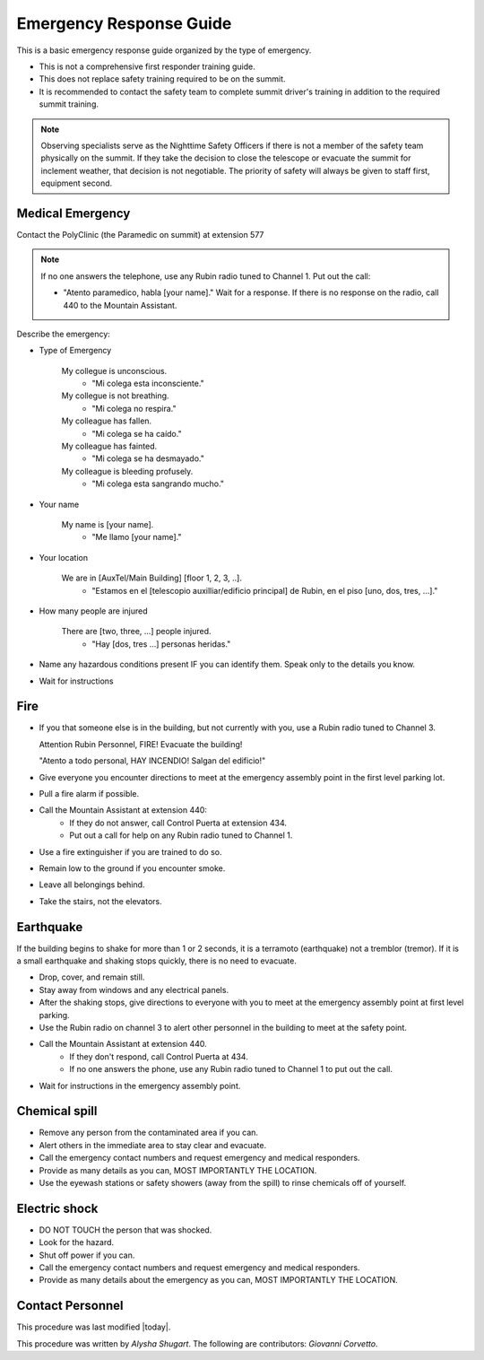 .. This is a template for operational procedures. Each procedure will have its own sub-directory. This comment may be deleted when the template is copied to the destination.

.. Review the README in this procedure's directory on instructions to contribute.
.. Static objects, such as figures, should be stored in the _static directory. Review the _static/README in this procedure's directory on instructions to contribute.
.. Do not remove the comments that describe each section. They are included to provide guidance to contributors.
.. Do not remove other content provided in the templates, such as a section. Instead, comment out the content and include comments to explain the situation. For example:
	- If a section within the template is not needed, comment out the section title and label reference. Include a comment explaining why this is not required.
    - If a file cannot include a title (surrounded by ampersands (#)), comment out the title from the template and include a comment explaining why this is implemented (in addition to applying the ``title`` directive).

.. Include one Primary Author and list of Contributors (comma separated) between the asterisks (*):
.. |author| replace:: *Alysha Shugart*
.. If there are no contributors, write "none" between the asterisks. Do not remove the substitution.
.. |contributors| replace:: *Giovanni Corvetto*

.. This is the label that can be used as for cross referencing this procedure.
.. Recommended format is "Directory Name"-"Title Name"  -- Spaces should be replaced by hyphens.
.. _Safety-emergency-response-guide:
.. Each section should includes a label for cross referencing to a given area.
.. Recommended format for all labels is "Title Name"-"Section Name" -- Spaces should be replaced by hyphens.
.. To reference a label that isn't associated with an reST object such as a title or figure, you must include the link an explicit title using the syntax :ref:`link text <label-name>`.
.. An error will alert you of identical labels during the build process.

########################
Emergency Response Guide
########################

This is a basic emergency response guide organized by the type of emergency. 

- This is not a comprehensive first responder training guide.

- This does not replace safety training required to be on the summit.

- It is recommended to contact the safety team to complete summit driver's training in addition to the required summit training. 

.. note::
    Observing specialists serve as the Nighttime Safety Officers if there is not a member of the safety team physically on the summit.
    If they take the decision to close the telescope or evacuate the summit for inclement weather, that decision is not negotiable.
    The priority of safety will always be given to staff first, equipment second. 

.. _emergency-response-guide-medical-emergency:

Medical Emergency
^^^^^^^^^^^^^^^^^

.. Preconditions

Contact the PolyClinic (the Paramedic on summit) at extension 577

.. note::
    If no one answers the telephone, use any Rubin radio tuned to Channel 1. Put out the call:
    
    - "Atento paramedico, habla [your name]."
      Wait for a response.
      If there is no response on the radio, call 440 to the Mountain Assistant.

Describe the emergency:

- Type of Emergency

    My collegue is unconscious.
        - "Mi colega esta inconsciente."

    My collegue is not breathing.
        - "Mi colega no respira."

    My colleague has fallen.
        - "Mi colega se ha caído."

    My colleague has fainted.
        - "Mi colega se ha desmayado."

    My colleague is bleeding profusely.
        - "Mi colega esta sangrando mucho."

- Your name

    My name is [your name].
        - "Me llamo [your name]."

- Your location

    We are in [AuxTel/Main Building] [floor 1, 2, 3, ..].
        - "Estamos en el [telescopio auxilliar/edificio principal] de Rubin, en el piso [uno, dos, tres, ...]."

- How many people are injured

    There are [two, three, ...] people injured.
        - "Hay [dos, tres ...] personas heridas."

- Name any hazardous conditions present IF you can identify them. 
  Speak only to the details you know.

- Wait for instructions

.. _emergency-response-guide-fire:

Fire
^^^^

- If you that someone else is in the building, but not currently with you, use a Rubin radio tuned to Channel 3. 
  
  Attention Rubin Personnel, FIRE!
  Evacuate the building!
  
  "Atento a todo personal, HAY INCENDIO!
  Salgan del edificio!"

- Give everyone you encounter directions to meet at the emergency assembly point in the first level parking lot.

- Pull a fire alarm if possible.

- Call the Mountain Assistant at extension 440:
    - If they do not answer, call Control Puerta at extension 434.
    - Put out a call for help on any Rubin radio tuned to Channel 1. 

- Use a fire extinguisher if you are trained to do so.

- Remain low to the ground if you encounter smoke.

- Leave all belongings behind.

- Take the stairs, not the elevators.

.. _emergency-response-guide-earthquake:


Earthquake
^^^^^^^^^^^
If the building begins to shake for more than 1 or 2 seconds, it is a terramoto (earthquake) not a tremblor (tremor). 
If it is a small earthquake and shaking stops quickly, there is no need to evacuate.

- Drop, cover, and remain still.

- Stay away from windows and any electrical panels.

- After the shaking stops, give directions to everyone with you to meet at the emergency assembly point at first level parking.

- Use the Rubin radio on channel 3 to alert other personnel in the building to meet at the safety point. 

- Call the Mountain Assistant at extension 440.
    - If they don't respond, call Control Puerta at 434.
    - If no one answers the phone, use any Rubin radio tuned to Channel 1 to put out the call.

- Wait for instructions in the emergency assembly point. 

.. _emergency-response-guide-spill:

Chemical spill 
^^^^^^^^^^^^^^^

- Remove any person from the contaminated area if you can.

- Alert others in the immediate area to stay clear and evacuate. 

- Call the emergency contact numbers and request emergency and medical responders.

- Provide as many details as you can, MOST IMPORTANTLY THE LOCATION.

- Use the eyewash stations or safety showers (away from the spill) to rinse chemicals off of yourself. 

.. _emergency-response-guide-electric-shock:

Electric shock 
^^^^^^^^^^^^^^

- DO NOT TOUCH the person that was shocked. 

- Look for the hazard.

- Shut off power if you can.

- Call the emergency contact numbers and request emergency and medical responders.

- Provide as many details about the emergency as you can, MOST IMPORTANTLY THE LOCATION.

.. _emergency-response-guide-contact-personnel:

Contact Personnel
^^^^^^^^^^^^^^^^^

This procedure was last modified |today|.

This procedure was written by |author|. The following are contributors: |contributors|.
